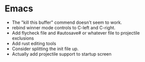 * Emacs
- The "kill this buffer" commend doesn't seem to work.
- rebind winner mode controls to C-left and C-right.
- Add flycheck file and #autosave# or whatever file to projectile exclusions
- Add rust editing tools
- Consider splitting the init file up.
- Actually add projectile support to startup screen
